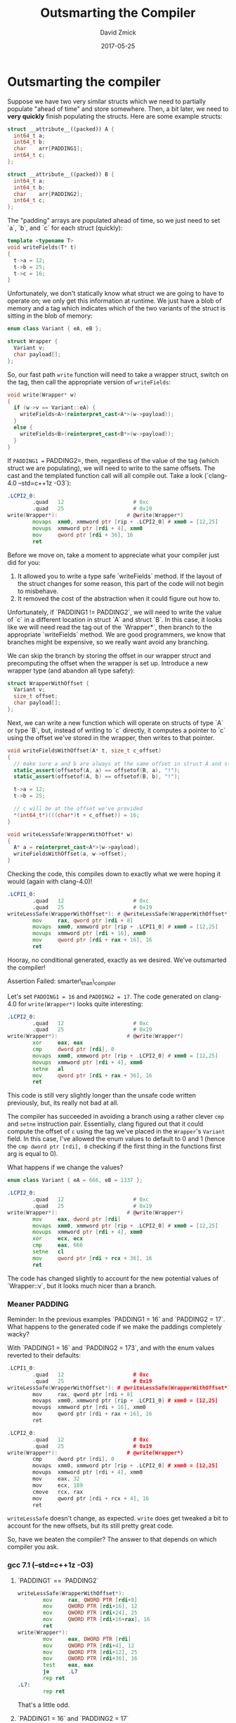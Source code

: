 #+TITLE: Outsmarting the Compiler
#+AUTHOR: David Zmick
#+DATE: 2017-05-25

* Outsmarting the compiler

Suppose we have two very similar structs which we need to partially populate "ahead of time" and store somewhere.
Then, a bit later, we need to **very quickly** finish populating the structs.
Here are some example structs:

#+BEGIN_SRC cpp
struct __attribute__((packed)) A {
  int64_t a;
  int64_t b;
  char    arr[PADDING1];
  int64_t c;
};

struct __attribute__((packed)) B {
  int64_t a;
  int64_t b;
  char    arr[PADDING2];
  int64_t c;
};
#+END_SRC

The "padding" arrays are populated ahead of time, so we just need to set `a`, `b`, and `c` for each struct (quickly):

#+BEGIN_SRC cpp
template <typename T>
void writeFields(T* t)
{
  t->a = 12;
  t->b = 25;
  t->c = 16;
}
#+END_SRC

Unfortunately, we don't statically know what struct we are going to have to operate on; we only get this information at runtime.
We just have a blob of memory and a tag which indicates which of the two variants of the struct is sitting in the blob of memory:

#+BEGIN_SRC cpp
enum class Variant { eA, eB };

struct Wrapper {
  Variant v;
  char payload[];
};
#+END_SRC

So, our fast path =write= function will need to take a wrapper struct, switch on the tag, then call the appropriate version of =writeFields=:

#+BEGIN_SRC cpp
void write(Wrapper* w)
{
  if (w->v == Variant::eA) {
    writeFields<A>(reinterpret_cast<A*>(w->payload));
  }
  else {
    writeFields<B>(reinterpret_cast<B*>(w->payload));
  }
}
#+END_SRC

If =PADDING1 == PADDING2=, then, regardless of the value of the tag (which struct we are populating), we will need to write to the same offsets.
The cast and the templated function call will all compile out.
Take a look (`clang-4.0 --std=c++1z -O3`):

#+BEGIN_SRC asm
.LCPI2_0:
        .quad   12                      # 0xc
        .quad   25                      # 0x19
write(Wrapper*):                      # @write(Wrapper*)
        movaps  xmm0, xmmword ptr [rip + .LCPI2_0] # xmm0 = [12,25]
        movups  xmmword ptr [rdi + 4], xmm0
        mov     qword ptr [rdi + 36], 16
        ret
#+END_SRC

Before we move on, take a moment to appreciate what your compiler just did for you:
1. It allowed you to write a type safe `writeFields` method. If the layout of the struct changes for some reason, this part of the code will not begin to misbehave.
1. It removed the cost of the abstraction when it could figure out how to.

Unfortunately, if `PADDING1 != PADDING2`, we will need to write the value of `c` in a different location in struct `A` and struct `B`.
In this case, it looks like we will need read the tag out of the `Wrapper*`, then branch to the appropriate `writeFields` method.
We are good programmers, we know that branches might be expensive, so we really want avoid any branching.

We can skip the branch by storing the offset in our wrapper struct and precomputing the offset when the wrapper is set up.
Introduce a new wrapper type (and abandon all type safety):

#+BEGIN_SRC cpp
struct WrapperWithOffset {
  Variant v;
  size_t offset;
  char payload[];
};
#+END_SRC

Next, we can write a new function which will operate on structs of type `A` or type `B`, but, instead of writing to `c` directly, it computes a pointer to `c` using the offset we've stored in the wrapper, then writes to that pointer.

#+BEGIN_SRC cpp
void writeFieldsWithOffset(A* t, size_t c_offset)
{
  // make sure a and b are always at the same offset in struct A and struct B
  static_assert(offsetof(A, a) == offsetof(B, a), "!");
  static_assert(offsetof(A, b) == offsetof(B, b), "!");

  t->a = 12;
  t->b = 25;

  // c will be at the offset we've provided
  *(int64_t*)(((char*)t + c_offset)) = 16;
}

void writeLessSafe(WrapperWithOffset* w)
{
  A* a = reinterpret_cast<A*>(w->payload);
  writeFieldsWithOffset(a, w->offset);
}
#+END_SRC

Checking the code, this compiles down to exactly what we were hoping it would (again with clang-4.0)!

#+BEGIN_SRC asm
.LCPI1_0:
        .quad   12                      # 0xc
        .quad   25                      # 0x19
writeLessSafe(WrapperWithOffset*): # @writeLessSafe(WrapperWithOffset*)
        mov     rax, qword ptr [rdi + 8]
        movaps  xmm0, xmmword ptr [rip + .LCPI1_0] # xmm0 = [12,25]
        movups  xmmword ptr [rdi + 16], xmm0
        mov     qword ptr [rdi + rax + 16], 16
        ret
#+END_SRC

Hooray, no conditional generated, exactly as we desired.
We've outsmarted the compiler!

**** Assertion Failed: smarter\_than\_compiler

Let's set =PADDING1 = 16= and =PADDING2 = 17=.
The code generated on clang-4.0 for =write(Wrapper*)= looks quite interesting:

#+BEGIN_SRC asm
.LCPI2_0:
        .quad   12                      # 0xc
        .quad   25                      # 0x19
write(Wrapper*):                      # @write(Wrapper*)
        xor     eax, eax
        cmp     dword ptr [rdi], 0
        movaps  xmm0, xmmword ptr [rip + .LCPI2_0] # xmm0 = [12,25]
        movups  xmmword ptr [rdi + 4], xmm0
        setne   al
        mov     qword ptr [rdi + rax + 36], 16
        ret
#+END_SRC

This code is still very slightly longer than the unsafe code written previously, but, its really not bad at all.

The compiler has succeeded in avoiding a branch using a rather clever =cmp= and =setne= instruction pair.
Essentially, clang figured out that it could compute the offset of =c= using the tag we've placed in the =Wrapper='s =Variant= field.
In this case, I've allowed the enum values to default to $0$ and $1$ (hence the =cmp dword ptr [rdi], 0= checking if the first thing in the functions first arg is equal to $0$).

What happens if we change the values?

#+BEGIN_SRC cpp
enum class Variant { eA = 666, eB = 1337 };
#+END_SRC

#+BEGIN_SRC asm
.LCPI2_0:
        .quad   12                      # 0xc
        .quad   25                      # 0x19
write(Wrapper*):                      # @write(Wrapper*)
        mov     eax, dword ptr [rdi]
        movaps  xmm0, xmmword ptr [rip + .LCPI2_0] # xmm0 = [12,25]
        movups  xmmword ptr [rdi + 4], xmm0
        xor     ecx, ecx
        cmp     eax, 666
        setne   cl
        mov     qword ptr [rdi + rcx + 36], 16
        ret
#+end_src

The code has changed slightly to account for the new potential values of `Wrapper::v`, but it looks much nicer than a branch.

*** Meaner PADDING
Reminder: In the previous examples `PADDING1 = 16` and `PADDING2 = 17`.
What happens to the generated code if we make the paddings completely wacky?

With `PADDING1 = 16` and `PADDING2 = 173`, and with the enum values reverted to their defaults:

#+BEGIN_SRC cpp
.LCPI1_0:
        .quad   12                      # 0xc
        .quad   25                      # 0x19
writeLessSafe(WrapperWithOffset*): # @writeLessSafe(WrapperWithOffset*)
        mov     rax, qword ptr [rdi + 8]
        movaps  xmm0, xmmword ptr [rip + .LCPI1_0] # xmm0 = [12,25]
        movups  xmmword ptr [rdi + 16], xmm0
        mov     qword ptr [rdi + rax + 16], 16
        ret

.LCPI2_0:
        .quad   12                      # 0xc
        .quad   25                      # 0x19
write(Wrapper*):                      # @write(Wrapper*)
        cmp     dword ptr [rdi], 0
        movaps  xmm0, xmmword ptr [rip + .LCPI2_0] # xmm0 = [12,25]
        movups  xmmword ptr [rdi + 4], xmm0
        mov     eax, 32
        mov     ecx, 189
        cmove   rcx, rax
        mov     qword ptr [rdi + rcx + 4], 16
        ret
#+END_SRC

=writeLessSafe= doesn't change, as expected.
=write= does get tweaked a bit to account for the new offsets, but its still pretty great code.

So, have we beaten the compiler?
The answer to that depends on which compiler you ask.

*** gcc 7.1 (--std=c++1z -O3)
**** `PADDING1` == `PADDING2`

#+BEGIN_SRC asm
writeLessSafe(WrapperWithOffset*):
        mov     rax, QWORD PTR [rdi+8]
        mov     QWORD PTR [rdi+16], 12
        mov     QWORD PTR [rdi+24], 25
        mov     QWORD PTR [rdi+16+rax], 16
        ret
write(Wrapper*):
        mov     eax, DWORD PTR [rdi]
        mov     QWORD PTR [rdi+4], 12
        mov     QWORD PTR [rdi+12], 25
        mov     QWORD PTR [rdi+36], 16
        test    eax, eax
        je      .L7
        rep ret
.L7:
        rep ret
#+END_SRC

That's a little odd.

**** `PADDING1 = 16` and `PADDING2 = 17`

#+BEGIN_SRC asm
write(Wrapper*):
        mov     eax, DWORD PTR [rdi]
        mov     QWORD PTR [rdi+4], 12
        mov     QWORD PTR [rdi+12], 25
        test    eax, eax
        je      .L7
        mov     QWORD PTR [rdi+37], 16
        ret
.L7:
        mov     QWORD PTR [rdi+36], 16
        ret
#+END_SRC

** `PADDING1 = 16` and `PADDING2 = 173`

#+BEGIN_SRC asm
write(Wrapper*):
        mov     eax, DWORD PTR [rdi]
        mov     QWORD PTR [rdi+4], 12
        mov     QWORD PTR [rdi+12], 25
        test    eax, eax
        je      .L7
        mov     QWORD PTR [rdi+193], 16
        ret
.L7:
        mov     QWORD PTR [rdi+36], 16
        ret
#+END_SRC

Interesting.
This branch felt *almost* detectable in some micro-benchmarks, but I would require additional testing before I'm willing to declare that it is harmful.
At the moment I'm not convinced that it hurts much.

* Conclusion
No conclusion.
None of my benchmarks have managed to detect any convincing cost for this branch (even when variants are randomly chosen inside of a loop in an attempt to confuse branch predictor) so none of this actually matters (probably).
The only interesting fact my benchmarks showed is that clang 4.0 looked very very slightly faster than gcc 6.3, possibly because of the vector instructions clang is generating, but also possibly because benchmarking is hard and I'm not benchmarking on isolated cores.
Here's some code: [gist](https://gist.github.com/dpzmick/a8f937c5e35185092b6af9a5ed87a7b8).
